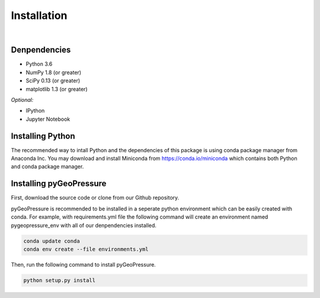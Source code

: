 ============
Installation
============

|
Denpendencies
=============
- Python 3.6
- NumPy 1.8 (or greater)
- SciPy 0.13 (or greater)
- matplotlib 1.3 (or greater)

*Optional:*

* IPython
* Jupyter Notebook

Installing Python
=================
The recommended way to intall Python and the dependencies of this package is
using conda package manager from Anaconda Inc. You may download and install
Miniconda from https://conda.io/miniconda which contains both Python and
conda package manager.

Installing pyGeoPressure
========================
First, download the source code or clone from our Github repository.

pyGeoPressure is recommended to be installed in a seperate python environment
which can be easily created with conda. For example, with requirements.yml file
the following command will create an environment named pygeopressure_env with
all of our denpendencies installed.

.. code:: bash

    conda update conda
    conda env create --file environments.yml

Then, run the following command to install pyGeoPressure.

.. code:: bash

    python setup.py install
